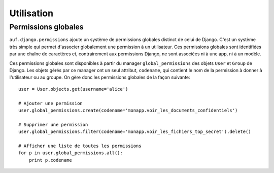 Utilisation
===========

Permissions globales
--------------------

``auf.django.permissions`` ajoute un système de permissions globales distinct de
celui de Django. C'est un système très simple qui permet d'associer globalement
une permission à un utilisateur. Ces permissions globales sont identifiées par
une chaîne de caractères et, contrairement aux permissions Django, ne sont
associées ni à une app, ni à un modèle.

Ces permissions globales sont disponibles à partir du manager
``global_permissions`` des objets ``User`` et ``Group`` de Django. Les objets
gérés par ce manager ont un seul attribut, ``codename``, qui contient le nom de
la permission à donner à l'utilisateur ou au groupe. On gère donc les
permissions globales de la façon suivante::

    user = User.objects.get(username='alice')

    # Ajouter une permission
    user.global_permissions.create(codename='monapp.voir_les_documents_confidentiels')

    # Supprimer une permission
    user.global_permissions.filter(codename='monapp.voir_les_fichiers_top_secret').delete()

    # Afficher une liste de toutes les permissions
    for p in user.global_permissions.all():
        print p.codename


